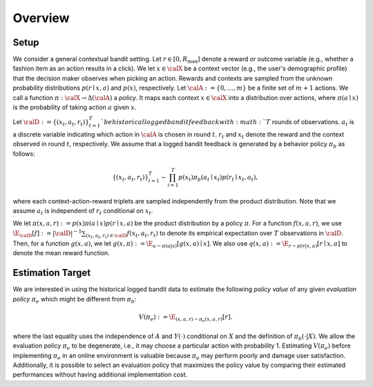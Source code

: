 ================================================
Overview
================================================


Setup
------

We consider a general contextual bandit setting.
Let :math:`r \in [0, R_{\mathrm{max}}]` denote a reward or outcome variable (e.g., whether a fashion item as an action results in a click).
We let :math:`x \in \calX` be a context vector (e.g., the user's demographic profile) that the decision maker observes when picking an action.
Rewards and contexts are sampled from the unknown probability distributions :math:`p (r \mid x, a)` and :math:`p(x)`, respectively.
Let :math:`\calA:=\{0,\ldots,m\}` be a finite set of :math:`m+1` actions.
We call a function :math:`\pi: \calX \rightarrow \Delta(\calA)` a *policy*.
It maps each context :math:`x \in \calX` into a distribution over actions, where :math:`\pi (a \mid x)` is the probability of taking action :math:`a` given :math:`x`.

Let :math:`\calD := \{(x_t,a_t,r_t)\}_{t=1}^{T} ` be historical logged bandit feedback with :math:`T` rounds of observations.
:math:`a_t` is a discrete variable indicating which action in :math:`\calA` is chosen in round :math:`t`.
:math:`r_t` and :math:`x_t` denote the reward and the context observed in round :math:`t`, respectively.
We assume that a logged bandit feedback is generated by a behavior policy :math:`\pi_b` as follows:

.. math::
  \{(x_t,a_t,r_t)\}_{i=1}^{T} \sim \prod_{i=1}^{T} p(x_t) \pi_b (a_t \mid x_t) p(r_t \mid x_t, a_t),

where each context-action-reward triplets are sampled independently from the product distribution.
Note that we assume :math:`a_t` is independent of :math:`r_t` conditional on :math:`x_t`.

We let :math:`\pi(x,a,r) := p(x) \pi (a \mid x) p(r \mid x, a)` be the product distribution by a policy :math:`\pi`.
For a function :math:`f(x,a,r)`, we use :math:`\E_{\calD} [f] := |\calD|^{-1} \sum_{(x_t, a_t, r_t) \in \calD} f(x_t, a_t, r_t)` to denote its empirical expectation over :math:`T` observations in :math:`\calD`.
Then, for a function :math:`g(x,a)`, we let :math:`g(x,\pi) := \E_{a \sim \pi(a|x)}[g(x,a) \mid x]`.
We also use :math:`q(x,a) := \E_{r \sim p(r|x,a)} [ r \mid x, a ]` to denote the mean reward function.


Estimation Target
-------------------------
We are interested in using the historical logged bandit data to estimate the following *policy value* of any given *evaluation policy* :math:`\pi_e` which might be different from :math:`\pi_b`:

.. math::
    V (\pi_e) := \E_{(x,a,r) \sim \pi_e (x,a,r)} [r] .

where the last equality uses the independence of :math:`A` and :math:`Y(\cdot)` conditional on :math:`X` and the definition of :math:`\pi_b(\cdot|X)`.
We allow the evaluation policy :math:`\pi_e` to be degenerate, i.e., it may choose a particular action with probability 1.
Estimating :math:`V(\pi_e)` before implementing :math:`\pi_e` in an online environment is valuable because :math:`\pi_e` may perform poorly and damage user satisfaction.
Additionally, it is possible to select an evaluation policy that maximizes the policy value by comparing their estimated performances without having additional implementation cost.
